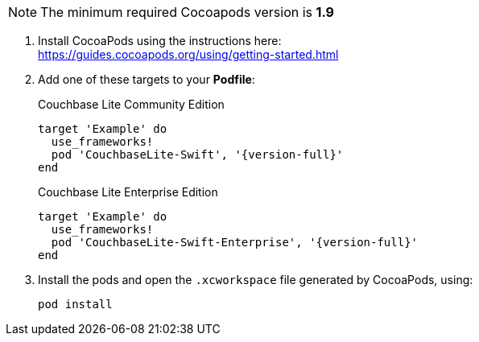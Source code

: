 // CocoaPods tab for inclusion in swift-gs-install
NOTE: The minimum required Cocoapods  version is *1.9*

. Install CocoaPods using the instructions here: +
 https://guides.cocoapods.org/using/getting-started.html
. Add one of these targets to your *Podfile*:
+
.Couchbase Lite Community Edition
[source,ruby,subs=attributes+]
----
target 'Example' do
  use_frameworks!
  pod 'CouchbaseLite-Swift', '{version-full}'
end
----
+
.Couchbase Lite Enterprise Edition
[source,ruby,subs=attributes+]
----
target 'Example' do
  use_frameworks!
  pod 'CouchbaseLite-Swift-Enterprise', '{version-full}'
end
----
. Install the pods and open the `.xcworkspace` file generated by CocoaPods, using:
+
[source,bash]
----
pod install
----
